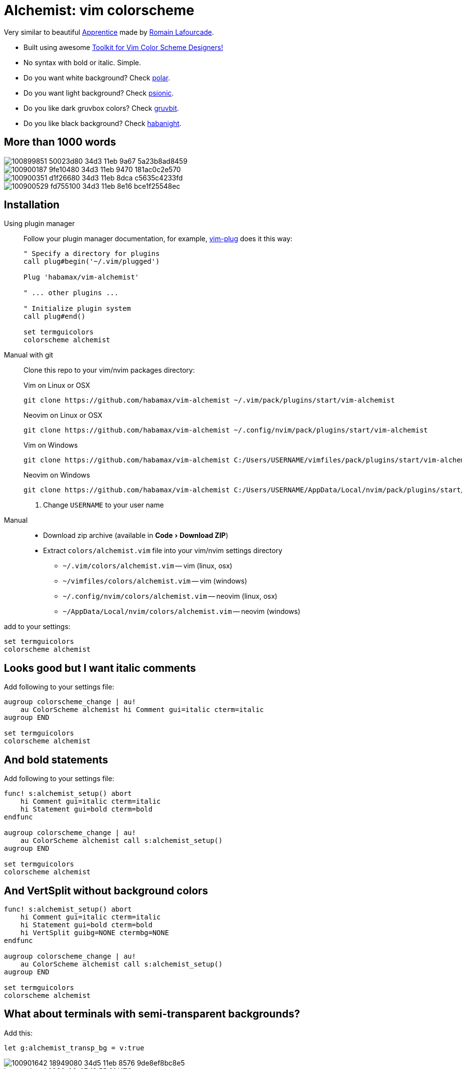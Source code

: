 = Alchemist: vim colorscheme
:experimental:
:icons: font
:autofit-option:
:!source-linenums-option:
:imagesdir: images

Very similar to beautiful https://github.com/romainl/Apprentice[Apprentice] made by https://github.com/romainl[Romain Lafourcade].

* Built using awesome https://github.com/lifepillar/vim-colortemplate[Toolkit for Vim Color Scheme Designers!]
* No syntax with bold or italic. Simple.
* Do you want white background? Check link:https://github.com/habamax/vim-polar[polar].
* Do you want light background? Check link:https://github.com/habamax/vim-psionic[psionic].
* Do you like dark gruvbox colors? Check link:https://github.com/habamax/vim-gruvbit[gruvbit].
* Do you like black background? Check link:https://github.com/habamax/vim-habanight[habanight].

== More than 1000 words

image::https://user-images.githubusercontent.com/234774/100899851-50023d80-34d3-11eb-9a67-5a23b8ad8459.png[]

image::https://user-images.githubusercontent.com/234774/100900187-9fe10480-34d3-11eb-9470-181ac0c2e570.png[]

image::https://user-images.githubusercontent.com/234774/100900351-d1f26680-34d3-11eb-8dca-c5635c4233fd.png[]

image::https://user-images.githubusercontent.com/234774/100900529-fd755100-34d3-11eb-8e16-bce1f25548ec.png[]


== Installation

Using plugin manager::
    Follow your plugin manager documentation, for example, link:https://github.com/junegunn/vim-plug[vim-plug] does it this way:
+
[source,vim]
------------------------------------------------------------------------------
" Specify a directory for plugins
call plug#begin('~/.vim/plugged')

Plug 'habamax/vim-alchemist'

" ... other plugins ...

" Initialize plugin system
call plug#end()

set termguicolors
colorscheme alchemist
------------------------------------------------------------------------------

Manual with git::
    Clone this repo to your vim/nvim packages directory:
+
.Vim on Linux or OSX
[source,sh]
------------------------------------------------------------------------------
git clone https://github.com/habamax/vim-alchemist ~/.vim/pack/plugins/start/vim-alchemist
------------------------------------------------------------------------------
+
.Neovim on Linux or OSX
[source,sh]
------------------------------------------------------------------------------
git clone https://github.com/habamax/vim-alchemist ~/.config/nvim/pack/plugins/start/vim-alchemist
------------------------------------------------------------------------------
+
.Vim on Windows
[source,sh]
------------------------------------------------------------------------------
git clone https://github.com/habamax/vim-alchemist C:/Users/USERNAME/vimfiles/pack/plugins/start/vim-alchemist <.>
------------------------------------------------------------------------------
+
.Neovim on Windows
[source,sh]
------------------------------------------------------------------------------
git clone https://github.com/habamax/vim-alchemist C:/Users/USERNAME/AppData/Local/nvim/pack/plugins/start/vim-alchemist <.>
------------------------------------------------------------------------------
<.> Change `USERNAME` to your user name


Manual::
    * Download zip archive (available in menu:Code[Download ZIP])
    * Extract `colors/alchemist.vim` file into your vim/nvim settings directory
        ** `~/.vim/colors/alchemist.vim` -- vim (linux, osx)
        ** `~/vimfiles/colors/alchemist.vim` -- vim (windows)
        ** `~/.config/nvim/colors/alchemist.vim` -- neovim (linux, osx)
        ** `~/AppData/Local/nvim/colors/alchemist.vim` -- neovim (windows)

add to your settings:

[source,vim]
------------------------------------------------------------------------------
set termguicolors
colorscheme alchemist
------------------------------------------------------------------------------


== Looks good but I want italic comments

Add following to your settings file:

[source,vim]
------------------------------------------------------------------------------

augroup colorscheme_change | au!
    au ColorScheme alchemist hi Comment gui=italic cterm=italic
augroup END

set termguicolors
colorscheme alchemist

------------------------------------------------------------------------------


== And bold statements

Add following to your settings file:

[source,vim]
------------------------------------------------------------------------------

func! s:alchemist_setup() abort
    hi Comment gui=italic cterm=italic
    hi Statement gui=bold cterm=bold
endfunc

augroup colorscheme_change | au!
    au ColorScheme alchemist call s:alchemist_setup()
augroup END

set termguicolors
colorscheme alchemist

------------------------------------------------------------------------------

== And VertSplit without background colors

[source,vim]
------------------------------------------------------------------------------

func! s:alchemist_setup() abort
    hi Comment gui=italic cterm=italic
    hi Statement gui=bold cterm=bold
    hi VertSplit guibg=NONE ctermbg=NONE
endfunc

augroup colorscheme_change | au!
    au ColorScheme alchemist call s:alchemist_setup()
augroup END

set termguicolors
colorscheme alchemist

------------------------------------------------------------------------------

== What about terminals with semi-transparent backgrounds?

Add this:

[source,vim]
------------------------------------------------------------------------------
let g:alchemist_transp_bg = v:true
------------------------------------------------------------------------------

image::https://user-images.githubusercontent.com/234774/100901642-18949080-34d5-11eb-8576-9de8ef8bc8e5.png[]
